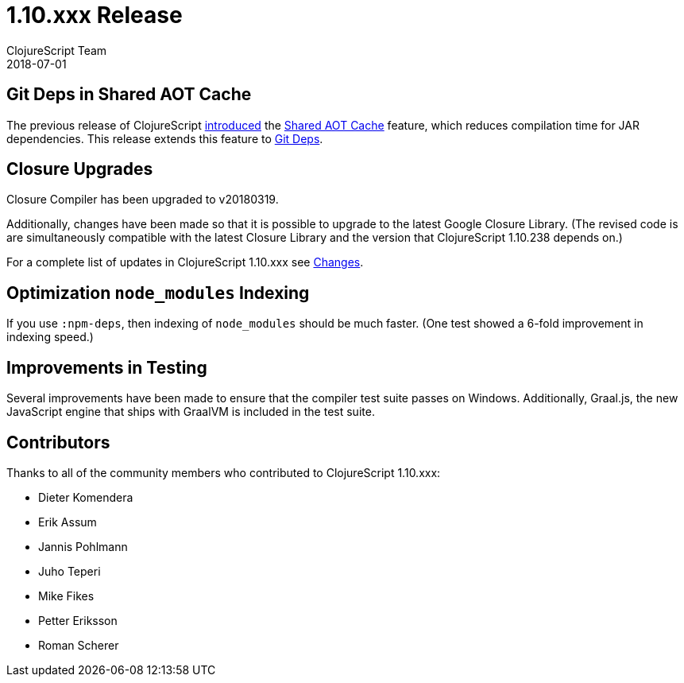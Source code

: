 = 1.10.xxx Release
ClojureScript Team
2018-07-01
:jbake-type: post

ifdef::env-github,env-browser[:outfilesuffix: .adoc]

## Git Deps in Shared AOT Cache

The previous release of ClojureScript https://clojurescript.org/news/2018-03-28-shared-aot-cache[introduced] the https://clojurescript.org/reference/compiler-options#aot-cache[Shared AOT Cache] feature, which reduces compilation time for JAR dependencies. This release extends this feature to https://clojure.org/news/2018/01/05/git-deps[Git Deps].

## Closure Upgrades

Closure Compiler has been upgraded to v20180319.

Additionally, changes have been made so that it is possible to upgrade to the latest Google Closure Library. (The revised code is are simultaneously compatible with the latest Closure Library and the version that ClojureScript 1.10.238 depends on.)

For a complete list of updates in ClojureScript 1.10.xxx see
https://github.com/clojure/clojurescript/blob/master/changes.md#110238[Changes].

## Optimization `node_modules` Indexing

If you use `:npm-deps`, then indexing of `node_modules` should be much faster. (One test showed a 6-fold improvement in indexing speed.)

## Improvements in Testing

Several improvements have been made to ensure that the compiler test suite passes on Windows. Additionally, Graal.js, the new JavaScript engine that ships with GraalVM is included in the test suite.

## Contributors

Thanks to all of the community members who contributed to ClojureScript 1.10.xxx:

* Dieter Komendera
* Erik Assum
* Jannis Pohlmann
* Juho Teperi
* Mike Fikes
* Petter Eriksson
* Roman Scherer
